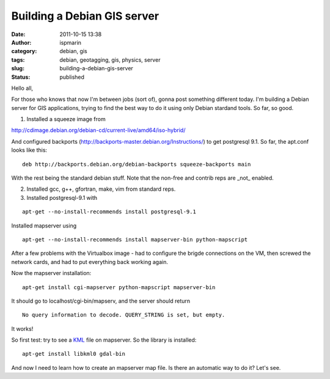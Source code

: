 Building a Debian GIS server
############################
:date: 2011-10-15 13:38
:author: ispmarin
:category: debian, gis
:tags: debian, geotagging, gis, physics, server
:slug: building-a-debian-gis-server
:status: published

Hello all,

For those who knows that now I'm between jobs (sort of), gonna post
something different today. I'm building a Debian server for GIS
applications, trying to find the best way to do it using only Debian
stardand tools. So far, so good.

1) Installed a squeeze image from

http://cdimage.debian.org/debian-cd/current-live/amd64/iso-hybrid/

And configured backports
(http://backports-master.debian.org/Instructions/) to get postgresql
9.1. So far, the apt.conf looks like this:

::

    deb http://backports.debian.org/debian-backports squeeze-backports main

With the rest being the standard debian stuff. Note that the non-free
and contrib reps are \_not\_ enabled.

2) Installed gcc, g++, gfortran, make, vim from standard reps.

3) Installed postgresql-9.1 with

::

    apt-get --no-install-recommends install postgresql-9.1

Installed mapserver using

::

    apt-get --no-install-recommends install mapserver-bin python-mapscript

After a few problems with the Virtualbox image - had to configure the
brigde connections on the VM, then screwed the network cards, and had to
put everything back working again.

Now the mapserver installation:

::

    apt-get install cgi-mapserver python-mapscript mapserver-bin

It should go to localhost/cgi-bin/mapserv, and the server should return

::

    No query information to decode. QUERY_STRING is set, but empty.

It works!

So first test: try to see a
`KML <http://code.google.com/intl/pt-BR/apis/kml/documentation/kmlreference.html>`__
file on mapserver. So the library is installed:

::

    apt-get install libkml0 gdal-bin

And now I need to learn how to create an mapserver map file. Is there an
automatic way to do it? Let's see.

 
